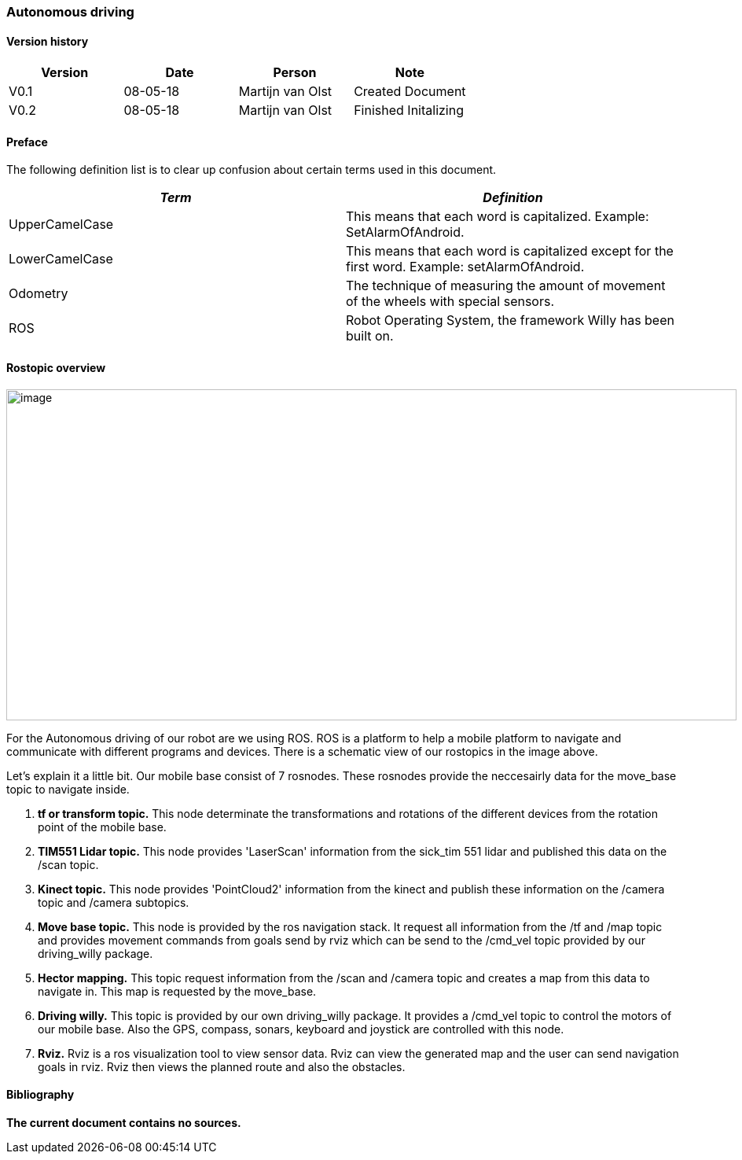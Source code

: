 === Autonomous driving

[discrete]
==== Version history

[cols=",,,",options="header",]
|===============================================
|Version |Date |Person |Note
|V0.1 |08-05-18 |Martijn van Olst |Created Document
|V0.2 |08-05-18 |Martijn van Olst |Finished Initalizing
|===============================================

==== Preface

The following definition list is to clear up confusion about certain
terms used in this document.

[cols=",",options="header",]
|=======================================================================
|_Term_ |_Definition_

|UpperCamelCase |This means that each word is capitalized. Example:
SetAlarmOfAndroid.

|LowerCamelCase |This means that each word is capitalized except for the
first word. Example: setAlarmOfAndroid.

|Odometry |The technique of measuring the amount of movement of the
wheels with special sensors.

|ROS |Robot Operating System, the framework Willy has been built on.
|=======================================================================

==== Rostopic overview

image:media/rostopic.png[image,width=929,height=421]

For the Autonomous driving of our robot are we using ROS. ROS is a platform to help a mobile platform to navigate and communicate
with different programs and devices. There is a schematic view of our rostopics in the image above. 

Let's explain it a little bit. 
Our mobile base consist of 7 rosnodes. These rosnodes provide the neccesairly data for the move_base topic to navigate inside.

1. **tf or transform topic.**
This node determinate the transformations and rotations of the different devices from the rotation point of the mobile base.
2. **TIM551 Lidar topic.**
This node provides 'LaserScan' information from the sick_tim 551 lidar and published this data on the /scan topic.
3. **Kinect topic.**
This node provides 'PointCloud2' information from the kinect and publish these information on the /camera topic and /camera subtopics.
4. **Move base topic.**
This node is provided by the ros navigation stack. It request all information from the /tf and /map topic and provides movement commands from goals send by rviz which can be send to the /cmd_vel topic provided by our driving_willy package.
5. **Hector mapping.**
This topic request information from the /scan and /camera topic and creates a map from this data to navigate in. This map is requested by the move_base.
6. **Driving willy.**
This topic is provided by our own driving_willy package. It provides a /cmd_vel topic to control the motors of our mobile base. Also the GPS, compass, sonars, keyboard and joystick are controlled with this node.
7. **Rviz.**
Rviz is a ros visualization tool to view sensor data. Rviz can view the generated map and the user can send navigation goals in rviz. Rviz then views the planned route and also the obstacles.

==== Bibliography

*The current document contains no sources.*
